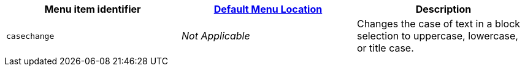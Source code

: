 |===
| Menu item identifier | xref:editor-appearance.adoc#examplethetinymcedefaultmenuitems[Default Menu Location] | Description

| `casechange`
| _Not Applicable_
| Changes the case of text in a block selection to uppercase, lowercase, or title case.
|===
